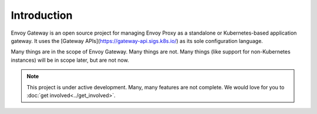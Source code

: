 Introduction
============

Envoy Gateway is an open source project for managing Envoy Proxy as a
standalone or Kubernetes-based application gateway. It uses the [Gateway
APIs](https://gateway-api.sigs.k8s.io/) as its sole configuration language.

Many things are in the scope of Envoy Gateway. Many things are not. Many
things (like support for non-Kubernetes instances) will be in scope later,
but are not now.

.. note::

   This project is under active development. Many, many features are not
   complete. We would love for you to :doc:`get involved<../get_involved>`.
